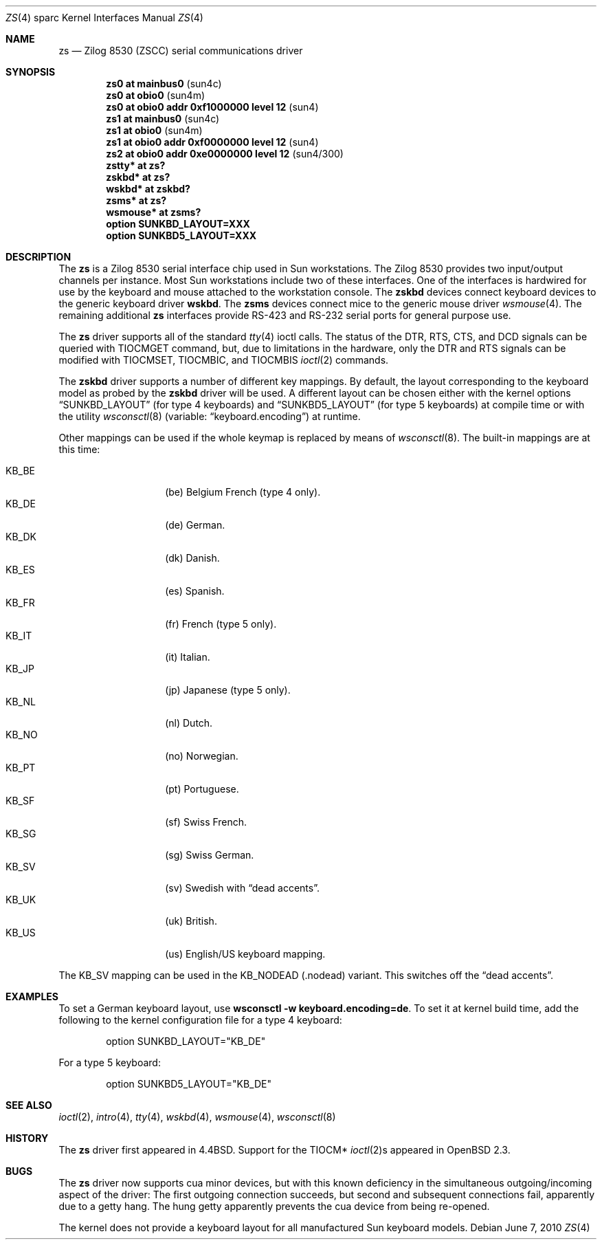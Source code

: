 .\"	$OpenBSD: zs.4,v 1.22 2010/06/07 19:54:30 miod Exp $
.\"
.\" Copyright (c) 1998, 2002 The OpenBSD Project
.\" All rights reserved.
.\"
.\"
.Dd $Mdocdate: June 7 2010 $
.Dt ZS 4 sparc
.Os
.Sh NAME
.Nm zs
.Nd Zilog 8530 (ZSCC) serial communications driver
.Sh SYNOPSIS
.Cd "zs0 at mainbus0                      " Pq sun4c
.Cd "zs0 at obio0                         " Pq sun4m
.Cd "zs0 at obio0 addr 0xf1000000 level 12" Pq sun4
.Cd "zs1 at mainbus0                      " Pq sun4c
.Cd "zs1 at obio0                         " Pq sun4m
.Cd "zs1 at obio0 addr 0xf0000000 level 12" Pq sun4
.Cd "zs2 at obio0 addr 0xe0000000 level 12" Pq sun4/300
.Cd "zstty* at zs?"
.Cd "zskbd* at zs?"
.Cd "wskbd* at zskbd?"
.Cd "zsms* at zs?"
.Cd "wsmouse* at zsms?"
.Cd "option SUNKBD_LAYOUT=XXX"
.Cd "option SUNKBD5_LAYOUT=XXX"
.Sh DESCRIPTION
The
.Nm
is a Zilog 8530 serial interface chip used in
.Tn Sun
workstations.
The Zilog 8530 provides two input/output channels per instance.
Most
.Tn Sun
workstations include two of these interfaces.
One of the interfaces is hardwired for use by the keyboard and mouse
attached to the workstation console.
The
.Nm zskbd
devices connect keyboard devices to the generic keyboard driver
.Nm wskbd .
The
.Nm zsms
devices connect mice to the generic mouse driver
.Xr wsmouse 4 .
The remaining additional
.Nm zs
interfaces provide RS-423
and RS-232 serial ports for general purpose use.
.Pp
The
.Nm
driver supports all of the standard
.Xr tty 4
ioctl calls.
The status of the DTR, RTS, CTS, and DCD signals can be queried with
TIOCMGET command, but, due to limitations in the hardware,
only the DTR and RTS signals can be modified with TIOCMSET, TIOCMBIC,
and TIOCMBIS
.Xr ioctl 2
commands.
.Pp
The
.Nm zskbd
driver supports a number of different key mappings.
By default, the layout corresponding to the keyboard model
as probed by the
.Nm zskbd
driver will be used.
A different layout can be chosen either with the kernel options
.Dq SUNKBD_LAYOUT
(for type 4 keyboards)
and
.Dq SUNKBD5_LAYOUT
(for type 5 keyboards)
at compile time or with the utility
.Xr wsconsctl 8
(variable:
.Dq keyboard.encoding )
at runtime.
.Pp
Other mappings can be used if the whole keymap is replaced by means of
.Xr wsconsctl 8 .
The built-in mappings are at this time:
.Pp
.Bl -tag -width Ds -offset indent -compact
.It KB_BE
.Pq be
Belgium French (type 4 only).
.It KB_DE
.Pq de
German.
.It KB_DK
.Pq dk
Danish.
.It KB_ES
.Pq es
Spanish.
.It KB_FR
.Pq fr
French (type 5 only).
.It KB_IT
.Pq it
Italian.
.It KB_JP
.Pq jp
Japanese (type 5 only).
.It KB_NL
.Pq \&nl
Dutch.
.It KB_NO
.Pq no
Norwegian.
.It KB_PT
.Pq pt
Portuguese.
.It KB_SF
.Pq sf
Swiss French.
.It KB_SG
.Pq sg
Swiss German.
.It KB_SV
.Pq sv
Swedish with
.Dq dead accents .
.It KB_UK
.Pq uk
British.
.It KB_US
.Pq us
English/US keyboard mapping.
.El
.Pp
The KB_SV mapping can be used in
the KB_NODEAD
.Pq .nodead
variant.
This switches off the
.Dq dead accents .
.Sh EXAMPLES
To set a German keyboard layout, use
.Ic wsconsctl -w keyboard.encoding=de .
To set it at kernel build time, add
the following to the kernel configuration file for a type 4 keyboard:
.Bd -literal -offset indent
option SUNKBD_LAYOUT="KB_DE"
.Ed
.Pp
For a type 5 keyboard:
.Bd -literal -offset indent
option SUNKBD5_LAYOUT="KB_DE"
.Ed
.Sh SEE ALSO
.Xr ioctl 2 ,
.Xr intro 4 ,
.Xr tty 4 ,
.Xr wskbd 4 ,
.Xr wsmouse 4 ,
.Xr wsconsctl 8
.Sh HISTORY
The
.Nm
driver first appeared in
.Bx 4.4 .
Support for the TIOCM*
.Xr ioctl 2 Ns s
appeared in
.Ox 2.3 .
.Sh BUGS
The
.Nm
driver now supports cua minor devices, but with this known deficiency
in the simultaneous outgoing/incoming aspect of the driver:
The first outgoing connection succeeds, but second and subsequent
connections fail, apparently due to a getty hang.
The hung getty apparently prevents the cua device from being re-opened.
.Pp
The kernel does not provide a keyboard layout for all manufactured
.Tn Sun
keyboard models.
